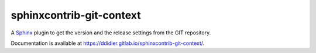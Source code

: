 #########################
sphinxcontrib-git-context
#########################

|pipeline| |coverage|

.. |pipeline| image:: https://gitlab.com/ddidier/sphinxcontrib-git-context/badges/master/pipeline.svg
    :target: https://gitlab.com/ddidier/sphinxcontrib-git-context/commits/master
    :alt: Pipeline Status

.. |coverage| image:: https://gitlab.com/ddidier/sphinxcontrib-git-context/badges/master/coverage.svg
    :target: https://gitlab.com/ddidier/sphinxcontrib-git-context/commits/master
    :alt: Coverage Report


A `Sphinx <https://www.sphinx-doc.org>`_ plugin to get the version and the release settings from the GIT repository.

Documentation is available at https://ddidier.gitlab.io/sphinxcontrib-git-context/.

